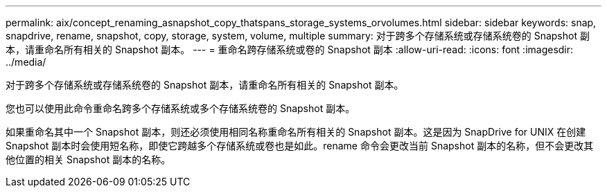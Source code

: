 ---
permalink: aix/concept_renaming_asnapshot_copy_thatspans_storage_systems_orvolumes.html 
sidebar: sidebar 
keywords: snap, snapdrive, rename, snapshot, copy, storage, system, volume, multiple 
summary: 对于跨多个存储系统或存储系统卷的 Snapshot 副本，请重命名所有相关的 Snapshot 副本。 
---
= 重命名跨存储系统或卷的 Snapshot 副本
:allow-uri-read: 
:icons: font
:imagesdir: ../media/


[role="lead"]
对于跨多个存储系统或存储系统卷的 Snapshot 副本，请重命名所有相关的 Snapshot 副本。

您也可以使用此命令重命名跨多个存储系统或多个存储系统卷的 Snapshot 副本。

如果重命名其中一个 Snapshot 副本，则还必须使用相同名称重命名所有相关的 Snapshot 副本。这是因为 SnapDrive for UNIX 在创建 Snapshot 副本时会使用短名称，即使它跨越多个存储系统或卷也是如此。rename 命令会更改当前 Snapshot 副本的名称，但不会更改其他位置的相关 Snapshot 副本的名称。
